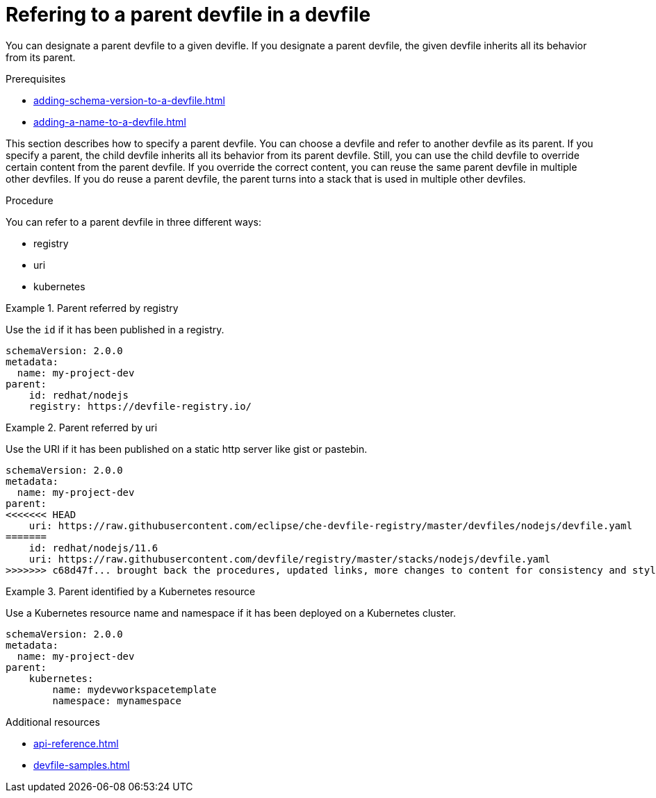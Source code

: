 [id="proc_refering-to-a-parent-devfile-in-a-devfile_{context}"]
= Refering to a parent devfile in a devfile

[role="_abstract"]
You can designate a parent devfile to a given devifle. If you designate a parent devfile, the given devfile inherits all its behavior from its parent.

.Prerequisites

* xref:adding-schema-version-to-a-devfile.adoc[]
* xref:adding-a-name-to-a-devfile.adoc[]


This section describes how to specify a parent devfile. You can choose a devfile and refer to another devfile as its parent. If you specify a parent, the child devfile inherits all its behavior from its parent devfile. Still, you can use the child devfile to override certain content from the parent devfile. If you override the correct content, you can reuse the same parent devfile in multiple other devfiles. If you do reuse a parent devfile, the parent turns into a stack that is used in multiple other devfiles.

.Procedure

You can refer to a parent devfile in three different ways:

* registry
* uri
* kubernetes

.Parent referred by registry
====
Use the `id` if it has been published in a registry.

[source,yaml]
----
schemaVersion: 2.0.0
metadata:
  name: my-project-dev
parent:
    id: redhat/nodejs
    registry: https://devfile-registry.io/
----
====

.Parent referred by uri
====
Use the URI if it has been published on a static http server like gist or pastebin.

[source,yaml]
----
schemaVersion: 2.0.0
metadata:
  name: my-project-dev
parent:
<<<<<<< HEAD
    uri: https://raw.githubusercontent.com/eclipse/che-devfile-registry/master/devfiles/nodejs/devfile.yaml
=======
    id: redhat/nodejs/11.6
    uri: https://raw.githubusercontent.com/devfile/registry/master/stacks/nodejs/devfile.yaml
>>>>>>> c68d47f... brought back the procedures, updated links, more changes to content for consistency and style guide
----
====

.Parent identified by a Kubernetes resource
====
Use a Kubernetes resource name and namespace if it has been deployed on a Kubernetes cluster.

[source,yaml]
----
schemaVersion: 2.0.0
metadata:
  name: my-project-dev
parent:
    kubernetes:
        name: mydevworkspacetemplate
        namespace: mynamespace
----
====

[role="_additional-resources"]
.Additional resources

* xref:api-reference.adoc[]
* xref:devfile-samples.adoc[]
